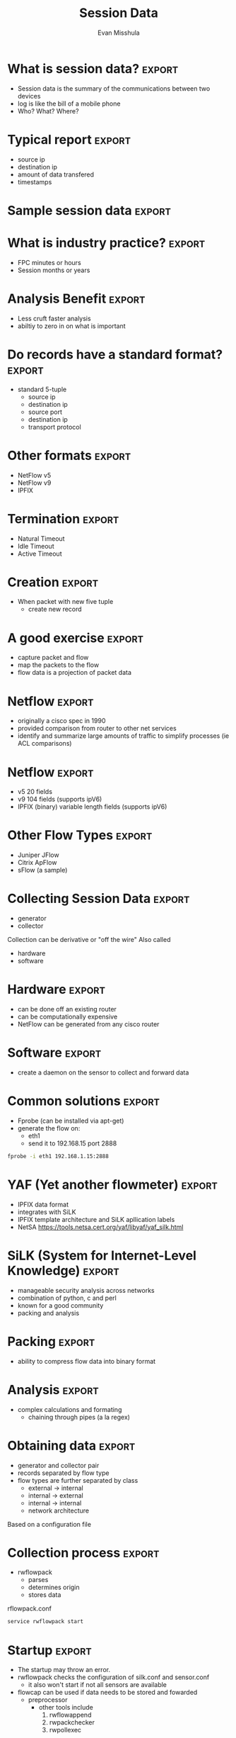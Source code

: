#+Title: Session Data
#+Author: Evan Misshula
#+Email: emisshula@qc.cuny.edu

#+TAGS:       Write(w) Update(u) Fix(f) Check(c) noexport(n) export(e)
#+OPTIONS: reveal_center:t reveal_progress:t reveal_history:nil reveal_control:t
#+OPTIONS: reveal_mathjax:t reveal_rolling_links:t reveal_keyboard:t reveal_overview:t num:nil
#+OPTIONS: reveal_width:1200 reveal_height:800
#+OPTIONS: toc:nil
#+REVEAL_MARGIN: 0.1
#+REVEAL_MIN_SCALE: 0.5
#+REVEAL_MAX_SCALE: 2.5
#+REVEAL_TRANS: cube
#+REVEAL_THEME: simple
#+REVEAL_HLEVEL: 2
#+REVEAL_HEAD_PREAMBLE: <meta name="description" content="Org-Reveal Introduction.">
#+REVEAL_POSTAMBLE: <p> Created by Evan Misshula. </p>
#+REVEAL_PLUGINS: (highlight markdown)
#+REVEAL_ROOT: http://cdn.jsdelivr.net/reveal.js/3.0.0/



* What is session data? 					     :export:
- Session data is the summary of the communications between two
  devices
- log is like the bill of a mobile phone
- Who? What? Where?
* Typical report 						     :export:
- source ip
- destination ip
- amount of data transfered
- timestamps 
* Sample session data						     :export:
#+ATTR_HTML: :width 1550px :alt processed-latex1
[[./images/silk.png]]
* Why not full packets?
- storage
- less is more
- less information over a longer time horizon
* What is industry practice?					     :export:
- FPC minutes or hours
- Session months or years
* Analysis Benefit 						     :export:
- Less cruft faster analysis
- abiltiy to zero in on what is important
* Do records have a standard format? 				     :export:
- standard 5-tuple
  - source ip
  - destination ip
  - source port
  - destination ip
  - transport protocol
* Other formats							     :export:
- NetFlow v5
- NetFlow v9
- IPFIX
* Termination 							     :export:
- Natural Timeout
- Idle Timeout
- Active Timeout
* Creation 							     :export:
- When packet with new five tuple
  - create new record
* A good exercise						     :export:
- capture packet and flow
- map the packets to the flow
- flow data is a projection of packet data
* Netflow 							     :export:
- originally a cisco spec in 1990
- provided comparison from router to other net services
- identify and summarize large amounts of traffic to simplify
  processes (ie ACL comparisons)
* Netflow							     :export:
- v5 20 fields
- v9 104 fields (supports ipV6)
- IPFIX (binary) variable length fields (supports ipV6)
* Other Flow Types						     :export:
- Juniper JFlow
- Citrix ApFlow
- sFlow (a sample)
* Collecting Session Data					     :export:
- generator
- collector
Collection can be derivative or "off the wire"
Also called
- hardware
- software
* Hardware							     :export:
- can be done off an existing router
- can be computationally expensive
- NetFlow can be generated from any cisco router
* Software							     :export:
- create a daemon on the sensor to collect and forward data
* Common solutions						     :export:
- Fprobe (can be installed via apt-get)
- generate the flow on:
  - eth1
  - send it to 192.168.15 port 2888

#+BEGIN_SRC sh :results output :exports code
fprobe -i eth1 192.168.1.15:2888
#+END_SRC
* YAF (Yet another flowmeter)					     :export:
- IPFIX data format
- integrates with SiLK
- IPFIX template architecture and SiLK apllication labels
- NetSA https://tools.netsa.cert.org/yaf/libyaf/yaf_silk.html

* SiLK (System for Internet-Level Knowledge)			     :export:
- manageable security analysis across networks
- combination of python, c and perl
- known for a good community
- packing and analysis
* Packing							     :export:
- ability to compress flow data into binary format 
* Analysis							     :export:
- complex calculations and formating
  - chaining through pipes (a la regex)
* Obtaining data						     :export:
- generator and collector pair
- records separated by flow type
- flow types are further separated by class
  - external -> internal
  - internal -> external
  - internal -> internal
  - network architecture
Based on a configuration file
* Collection process						     :export:
- rwflowpack
  - parses
  - determines origin
  - stores data
rflowpack.conf

#+BEGIN_SRC sh :exports code
service rwflowpack start
#+END_SRC

* Startup							     :export:
- The startup may throw an error.
- rwflowpack checks the configuration of silk.conf and sensor.conf
  - it also won't start if not all sensors are available
- flowcap can be used if data needs to be stored and fowarded
  - preprocessor
    - other tools include
      1. rwflowappend
      2. rwpackchecker
      3. rwpollexec
* SiLK flow types 						     :export:
- SiLK data can be organized
  - In: inbound
  - Out: outbound
  - Int2int: internal
  - Ext2ext: external
  - Inweb: inbound on port 80, 443, 8080
  - OutWeb: outbound on port 80, 443, 8080
  - Inicmp: inbound icmp
  - Outicmp: outbound icmp
  - Other:

* SiLK Analysis Toolset 					     :export:
- 55 seperate tools
- rwfilter most common
  - select statement
  - compound statements applied through pipes

* Filtering flow data with rwfilter 				     :export:
- selecting session data
- important for narrowing network forensics
  - find the offending source ip
    - rwfilter --anyaddress --start-date --end-date --type --pass=stdout
    - pass this to rwcut
    - a sample statement follows

#+BEGIN_SRC sh :exports code
rwfilter --anyaddress=1.2.3.4 --start-date=2013/06/22:11 --end-date=2013/06/22:11 --type=all --pass=stdout | rwcut
#+END_SRC

This captures from 11am to 1pm

* Another scenario 						     :export:

- Suspicious ip 6.6.6.6 is receiving data after midnight
- Get the size of the data
#+BEGIN_SRC sh :exports code
rwfilter --anyaddress=6.6.6.6 --start-date=2013/06/22:00  --type=all --pass=stdout | rwcut
#+END_SRC
* Restricted to a port						     :export:
or we can restrict it to the https port:
#+BEGIN_SRC sh :exports code
rwfilter --anyaddress=6.6.6.6 --start-date=2013/06/22:00  --aport=443 --type=all --pass=stdout | rwcut
#+END_SRC

* Restricted to a single conversation				     :export:
or to restrict it to one conversation
#+BEGIN_SRC sh :exports code
rwfilter --anyaddress=6.6.6.6 --start-date=2013/06/22:00  --saddress=192.168.1.100 --daddress=6.6.6.6 --aport=443 --type=all --pass=stdout | rwcut
#+END_SRC

